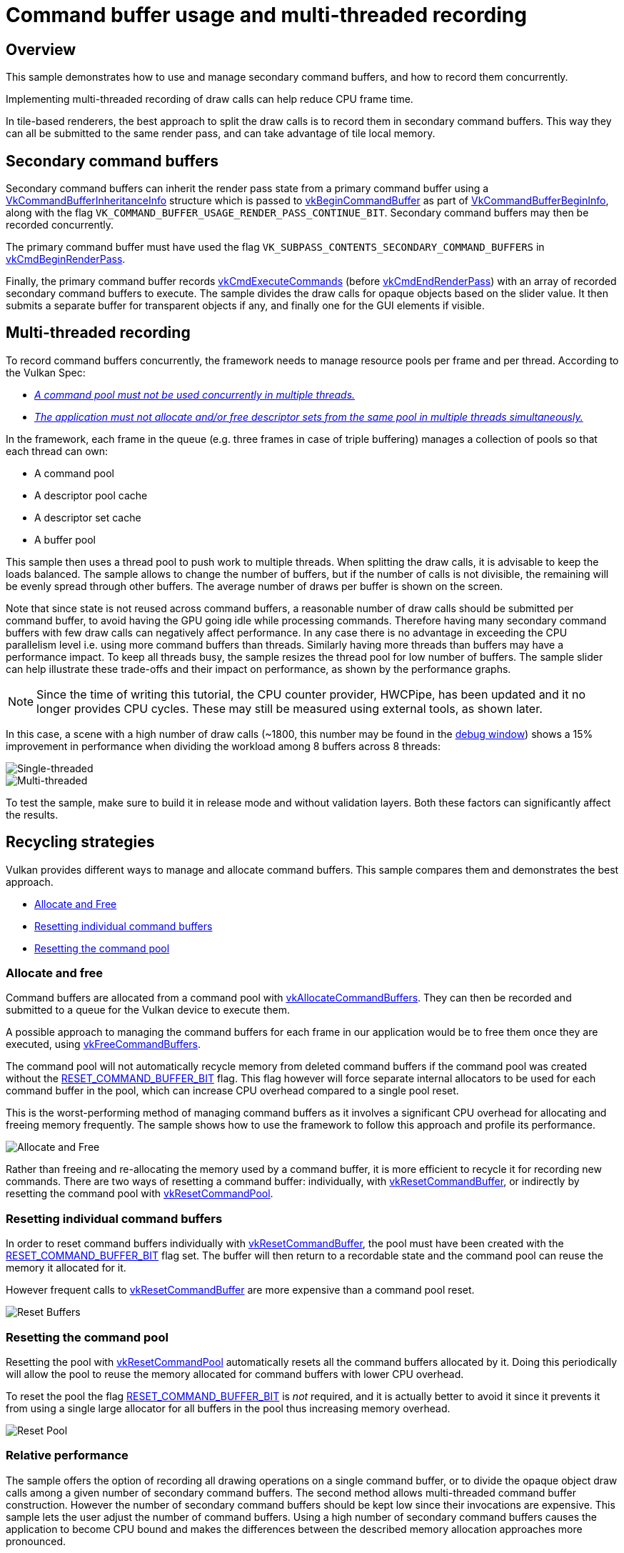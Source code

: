 ////
- Copyright (c) 2019-2024, Arm Limited and Contributors
-
- SPDX-License-Identifier: Apache-2.0
-
- Licensed under the Apache License, Version 2.0 the "License";
- you may not use this file except in compliance with the License.
- You may obtain a copy of the License at
-
-     http://www.apache.org/licenses/LICENSE-2.0
-
- Unless required by applicable law or agreed to in writing, software
- distributed under the License is distributed on an "AS IS" BASIS,
- WITHOUT WARRANTIES OR CONDITIONS OF ANY KIND, either express or implied.
- See the License for the specific language governing permissions and
- limitations under the License.
-
////
= Command buffer usage and multi-threaded recording

ifdef::site-gen-antora[]
TIP: The source for this sample can be found in the https://github.com/KhronosGroup/Vulkan-Samples/tree/main/samples/performance/command_buffer_usage[Khronos Vulkan samples github repository].
endif::[]

:pp: {plus}{plus}

== Overview

This sample demonstrates how to use and manage secondary command buffers, and how to record them concurrently.

Implementing multi-threaded recording of draw calls can help reduce CPU frame time.

In tile-based renderers, the best approach to split the draw calls is to record them in secondary command buffers.
This way they can all be submitted to the same render pass, and can take advantage of tile local memory.

== Secondary command buffers

Secondary command buffers can inherit the render pass state from a primary command buffer using a https://www.khronos.org/registry/vulkan/specs/1.1-extensions/man/html/VkCommandBufferInheritanceInfo.html[VkCommandBufferInheritanceInfo] structure which is passed to https://www.khronos.org/registry/vulkan/specs/1.1-extensions/man/html/vkBeginCommandBuffer.html[vkBeginCommandBuffer] as part of https://www.khronos.org/registry/vulkan/specs/1.1-extensions/man/html/VkCommandBufferBeginInfo.html[VkCommandBufferBeginInfo], along with the flag `VK_COMMAND_BUFFER_USAGE_RENDER_PASS_CONTINUE_BIT`.
Secondary command buffers may then be recorded concurrently.

The primary command buffer must have used the flag `VK_SUBPASS_CONTENTS_SECONDARY_COMMAND_BUFFERS` in https://www.khronos.org/registry/vulkan/specs/1.1-extensions/man/html/vkCmdBeginRenderPass.html[vkCmdBeginRenderPass].

Finally, the primary command buffer records https://www.khronos.org/registry/vulkan/specs/1.1-extensions/man/html/vkCmdExecuteCommands.html[vkCmdExecuteCommands] (before https://www.khronos.org/registry/vulkan/specs/1.1-extensions/man/html/vkCmdEndRenderPass.html[vkCmdEndRenderPass]) with an array of recorded secondary command buffers to execute.
The sample divides the draw calls for opaque objects based on the slider value.
It then submits a separate buffer for transparent objects if any, and finally one for the GUI elements if visible.

== Multi-threaded recording

To record command buffers concurrently, the framework needs to manage resource pools per frame and per thread.
According to the Vulkan Spec:

* https://www.khronos.org/registry/vulkan/specs/1.1-extensions/man/html/VkCommandPool.html[_A command pool must not be used concurrently in multiple threads._]
* https://www.khronos.org/registry/vulkan/specs/1.1-extensions/man/html/VkDescriptorPool.html[_The application must not allocate and/or free descriptor sets from the same pool in multiple threads simultaneously._]

In the framework, each frame in the queue (e.g.
three frames in case of triple buffering) manages a collection of pools so that each thread can own:

* A command pool
* A descriptor pool cache
* A descriptor set cache
* A buffer pool

This sample then uses a thread pool to push work to multiple threads.
When splitting the draw calls, it is advisable to keep the loads balanced.
The sample allows to change the number of buffers, but if the number of calls is not divisible, the remaining will be evenly spread through other buffers.
The average number of draws per buffer is shown on the screen.

Note that since state is not reused across command buffers, a reasonable number of draw calls should be submitted per command buffer, to avoid having the GPU going idle while processing commands.
Therefore having many secondary command buffers with few draw calls can negatively affect performance.
In any case there is no advantage in exceeding the CPU parallelism level i.e.
using more command buffers than threads.
Similarly having more threads than buffers may have a performance impact.
To keep all threads busy, the sample resizes the thread pool for low number of buffers.
The sample slider can help illustrate these trade-offs and their impact on performance, as shown by the performance graphs.

NOTE: Since the time of writing this tutorial, the CPU counter provider, HWCPipe, has been updated and it no longer provides CPU cycles. These may still be measured using external tools, as shown later.

In this case, a scene with a high number of draw calls (~1800, this number may be found in the link:../../../docs/misc.adoc#debug-window[debug window]) shows a 15% improvement in performance when dividing the workload among 8 buffers across 8 threads:

image::./images/single_threading.png[Single-threaded]

image::./images/multi_threading.png[Multi-threaded]

To test the sample, make sure to build it in release mode and without validation layers.
Both these factors can significantly affect the results.

== Recycling strategies

Vulkan provides different ways to manage and allocate command buffers.
This sample compares them and demonstrates the best approach.

* <<allocate-and-free,Allocate and Free>>
* <<resetting-individual-command-buffers,Resetting individual command buffers>>
* <<resetting-the-command-pool,Resetting the command pool>>

=== Allocate and free

Command buffers are allocated from a command pool with https://www.khronos.org/registry/vulkan/specs/1.1-extensions/man/html/vkAllocateCommandBuffers.html[vkAllocateCommandBuffers].
They can then be recorded and submitted to a queue for the Vulkan device to execute them.

A possible approach to managing the command buffers for each frame in our application would be to free them once they are executed, using https://www.khronos.org/registry/vulkan/specs/1.1-extensions/man/html/vkFreeCommandBuffers.html[vkFreeCommandBuffers].

The command pool will not automatically recycle memory from deleted command buffers if the command pool was created without the https://www.khronos.org/registry/vulkan/specs/1.1-extensions/man/html/VkCommandPoolCreateFlagBits.html[RESET_COMMAND_BUFFER_BIT] flag.
This flag however will force separate internal allocators to be used for each command buffer in the pool, which can increase CPU overhead compared to a single pool reset.

This is the worst-performing method of managing command buffers as it involves a significant CPU overhead for allocating and freeing memory frequently.
The sample shows how to use the framework to follow this approach and profile its performance.

image::./images/allocate_and_free.jpg[Allocate and Free]

Rather than freeing and re-allocating the memory used by a command buffer, it is more efficient to recycle it for recording new commands.
There are two ways of resetting a command buffer: individually, with https://www.khronos.org/registry/vulkan/specs/1.1-extensions/man/html/vkResetCommandBuffer.html[vkResetCommandBuffer], or indirectly by resetting the command pool with https://www.khronos.org/registry/vulkan/specs/1.1-extensions/man/html/vkResetCommandPool.html[vkResetCommandPool].

=== Resetting individual command buffers

In order to reset command buffers individually with https://www.khronos.org/registry/vulkan/specs/1.1-extensions/man/html/vkResetCommandBuffer.html[vkResetCommandBuffer], the pool must have been created with the https://www.khronos.org/registry/vulkan/specs/1.1-extensions/man/html/VkCommandPoolCreateFlagBits.html[RESET_COMMAND_BUFFER_BIT] flag set.
The buffer will then return to a recordable state and the command pool can reuse the memory it allocated for it.

However frequent calls to https://www.khronos.org/registry/vulkan/specs/1.1-extensions/man/html/vkResetCommandBuffer.html[vkResetCommandBuffer] are more expensive than a command pool reset.

image::./images/reset_buffers.jpg[Reset Buffers]

=== Resetting the command pool

Resetting the pool with https://www.khronos.org/registry/vulkan/specs/1.1-extensions/man/html/vkResetCommandPool.html[vkResetCommandPool] automatically resets all the command buffers allocated by it.
Doing this periodically will allow the pool to reuse the memory allocated for command buffers with lower CPU overhead.

To reset the pool the flag https://www.khronos.org/registry/vulkan/specs/1.1-extensions/man/html/VkCommandPoolCreateFlagBits.html[RESET_COMMAND_BUFFER_BIT] is _not_ required, and it is actually better to avoid it since it prevents it from using a single large allocator for all buffers in the pool thus increasing memory overhead.

image::./images/reset_pool.jpg[Reset Pool]

=== Relative performance

The sample offers the option of recording all drawing operations on a single command buffer, or to divide the opaque object draw calls among a given number of secondary command buffers.
The second method allows multi-threaded command buffer construction.
However the number of secondary command buffers should be kept low since their invocations are expensive.
This sample lets the user adjust the number of command buffers.
Using a high number of secondary command buffers causes the application to become CPU bound and makes the differences between the described memory allocation approaches more pronounced.

All command buffers in this sample are initialized with the https://www.khronos.org/registry/vulkan/specs/1.1-extensions/man/html/VkCommandBufferUsageFlagBits.html[ONE_TIME_SUBMIT_BIT] flag set.
This indicates to the driver that the buffer will not be re-submitted after execution, and allows it to optimize accordingly.
Performance may be reduced if the https://www.khronos.org/registry/vulkan/specs/1.1-extensions/man/html/VkCommandBufferUsageFlagBits.html[SIMULTANEOUS_USE_BIT] flag is set instead.

This sample provides options to try the three different approaches to command buffer management described above and monitor their efficiency.
This is relatively obvious directly on the device by monitoring frame time.

Since the application is CPU bound, the https://developer.android.com/studio/profile/android-profiler[Android Profiler] is a helpful tool to analyze the differences in performance.
As expected, most of the time goes into the https://github.com/ARM-software/vulkan_best_practice_for_mobile_developers/blob/master/framework/core/command_pool.cpp[command pool framework functions]: `request_command_buffer` and `reset`.
These handle the different modes of operation exposed by this sample.

image:./images/android_profiler_allocate_and_free.png[Android Profiler: Allocate and Free] _Android Profiler capture: use the Flame Chart to visualize which functions take the most time in the capture.
Filter for command buffer functions, and use the tooltips to find out how much time out of the overall capture was used by each function._

Capturing the C{pp} calls this way allows us to determine how much each function contributed to the overall running time.
The results are captured in the table below.

|===
| Mode | Request + Reset command buffers (ms) | Total capture (ms) | Contribution

| Reset pool
| 53.3
| 11 877
| 0.45 %

| Reset buffers
| 140.29
| 12 087
| 1.16 %

| Allocate and free
| 3 319.25
| 11 513
| 28.8 %
|===

In this application the differences between individual reset and pool reset are more subtle, but allocating and freeing buffers are clearly the bottleneck in the worst performing case.

== Further reading

* xref:samples/performance/multithreading_render_passes/README.adoc[Multi-threaded recording with multiple render passes]
* https://www.khronos.org/registry/vulkan/specs/1.3-extensions/html/chap6.html#commandbuffer-allocation[Command Buffer Allocation and Management]
* https://www.khronos.org/registry/vulkan/specs/1.0-wsi_extensions/html/chap5.html#commandbuffers-lifecycle[Command Buffer Lifecycle]
* _"Writing an efficient Vulkan renderer"_ by Arseny Kapoulkine (from "GPU Zen 2: Advanced Rendering Techniques")

== Best-practice summary

*Do*

* Use secondary command buffers to allow multi-threaded render pass construction.
* Minimize the number of secondary command buffer invocations used per frame.
* Set https://www.khronos.org/registry/vulkan/specs/1.1-extensions/man/html/VkCommandBufferUsageFlagBits.html[ONE_TIME_SUBMIT_BIT] if you are not going to reuse the command buffer.
* Periodically call https://www.khronos.org/registry/vulkan/specs/1.1-extensions/man/html/vkResetCommandPool.html[vkResetCommandPool()] to release the memory if you are not reusing command buffers.

*Don't*

* Set https://www.khronos.org/registry/vulkan/specs/1.1-extensions/man/html/VkCommandPoolCreateFlagBits.html[RESET_COMMAND_BUFFER_BIT] if you only need to free the whole pool.
If the bit is not set, some implementations might use a single large allocator for the pool, reducing memory management overhead.
* Call https://www.khronos.org/registry/vulkan/specs/1.1-extensions/man/html/vkResetCommandBuffer.html[vkResetCommandBuffer()] on a high frequency call path.

*Impact*

* Increased CPU load will be incurred with secondary command buffers.
* Increased CPU load will be incurred if command pool creation and command buffer begin flags are not used appropriately.
* Increased CPU overhead if command buffer resets are too frequent.
* Increased memory usage until a manual command pool reset is triggered.

*Debugging*

* Evaluate every use of any command buffer flag other than https://www.khronos.org/registry/vulkan/specs/1.1-extensions/man/html/VkCommandBufferUsageFlagBits.html[ONE_TIME_SUBMIT_BIT], and review whether it's a necessary use of the flag combination.
* Evaluate every use of https://www.khronos.org/registry/vulkan/specs/1.1-extensions/man/html/vkResetCommandBuffer.html[vkResetCommandBuffer()] and see if it could be replaced with https://www.khronos.org/registry/vulkan/specs/1.1-extensions/man/html/vkResetCommandPool.html[vkResetCommandPool()] instead.
